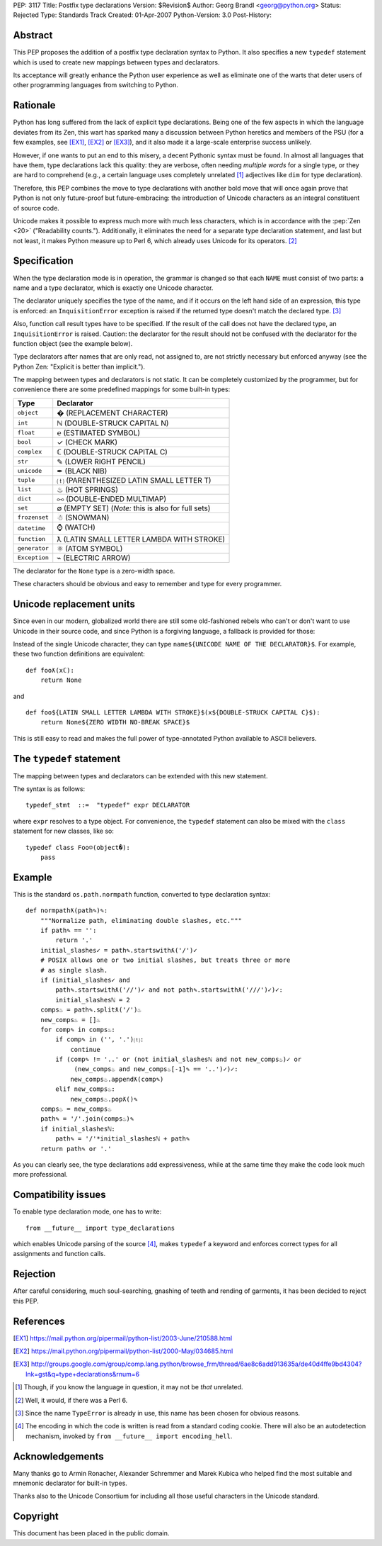 PEP: 3117
Title: Postfix type declarations
Version: $Revision$
Author: Georg Brandl <georg@python.org>
Status: Rejected
Type: Standards Track
Created: 01-Apr-2007
Python-Version: 3.0
Post-History:


Abstract
========

This PEP proposes the addition of a postfix type declaration syntax to
Python. It also specifies a new ``typedef`` statement which is used to create
new mappings between types and declarators.

Its acceptance will greatly enhance the Python user experience as well as
eliminate one of the warts that deter users of other programming languages from
switching to Python.


Rationale
=========

Python has long suffered from the lack of explicit type declarations.  Being one
of the few aspects in which the language deviates from its Zen, this wart has
sparked many a discussion between Python heretics and members of the PSU (for
a few examples, see [EX1]_, [EX2]_ or [EX3]_), and it also made it a large-scale
enterprise success unlikely.

However, if one wants to put an end to this misery, a decent Pythonic syntax
must be found. In almost all languages that have them, type declarations lack
this quality: they are verbose, often needing *multiple words* for a single
type, or they are hard to comprehend (e.g., a certain language uses completely
unrelated [#]_ adjectives like ``dim`` for type declaration).

Therefore, this PEP combines the move to type declarations with another bold
move that will once again prove that Python is not only future-proof but
future-embracing: the introduction of Unicode characters as an integral
constituent of source code.

Unicode makes it possible to express much more with much less characters, which
is in accordance with the :pep:`Zen <20>` ("Readability counts."). Additionally, it
eliminates the need for a separate type declaration statement, and last but not
least, it makes Python measure up to Perl 6, which already uses Unicode for its
operators. [#]_


Specification
=============

When the type declaration mode is in operation, the grammar is changed so that
each ``NAME`` must consist of two parts: a name and a type declarator, which is
exactly one Unicode character.

The declarator uniquely specifies the type of the name, and if it occurs on the
left hand side of an expression, this type is enforced: an ``InquisitionError``
exception is raised if the returned type doesn't match the declared type. [#]_

Also, function call result types have to be specified. If the result of the call
does not have the declared type, an ``InquisitionError`` is raised.  Caution: the
declarator for the result should not be confused with the declarator for the
function object (see the example below).

Type declarators after names that are only read, not assigned to, are not strictly
necessary but enforced anyway (see the Python Zen: "Explicit is better than
implicit.").

The mapping between types and declarators is not static. It can be completely
customized by the programmer, but for convenience there are some predefined
mappings for some built-in types:

=========================  ===================================================
Type                       Declarator
=========================  ===================================================
``object``                 � (REPLACEMENT CHARACTER)
``int``                    ℕ (DOUBLE-STRUCK CAPITAL N)
``float``                  ℮ (ESTIMATED SYMBOL)
``bool``                   ✓ (CHECK MARK)
``complex``                ℂ (DOUBLE-STRUCK CAPITAL C)
``str``                    ✎ (LOWER RIGHT PENCIL)
``unicode``                ✒ (BLACK NIB)
``tuple``                  ⒯ (PARENTHESIZED LATIN SMALL LETTER T)
``list``                   ♨ (HOT SPRINGS)
``dict``                   ⧟ (DOUBLE-ENDED MULTIMAP)
``set``                    ∅ (EMPTY SET) (*Note:* this is also for full sets)
``frozenset``              ☃ (SNOWMAN)
``datetime``               ⌚ (WATCH)
``function``               ƛ (LATIN SMALL LETTER LAMBDA WITH STROKE)
``generator``              ⚛ (ATOM SYMBOL)
``Exception``              ⌁ (ELECTRIC ARROW)
=========================  ===================================================

The declarator for the ``None`` type is a zero-width space.

These characters should be obvious and easy to remember and type for every
programmer.


Unicode replacement units
=========================

Since even in our modern, globalized world there are still some old-fashioned
rebels who can't or don't want to use Unicode in their source code, and since
Python is a forgiving language, a fallback is provided for those:

Instead of the single Unicode character, they can type ``name${UNICODE NAME OF
THE DECLARATOR}$``. For example, these two function definitions are equivalent::

    def fooƛ(xℂ):
        return None

and ::

    def foo${LATIN SMALL LETTER LAMBDA WITH STROKE}$(x${DOUBLE-STRUCK CAPITAL C}$):
        return None${ZERO WIDTH NO-BREAK SPACE}$

This is still easy to read and makes the full power of type-annotated Python
available to ASCII believers.


The ``typedef`` statement
=========================

The mapping between types and declarators can be extended with this new statement.

The syntax is as follows::

    typedef_stmt  ::=  "typedef" expr DECLARATOR

where ``expr`` resolves to a type object. For convenience, the ``typedef`` statement
can also be mixed with the ``class`` statement for new classes, like so::

    typedef class Foo☺(object�):
        pass


Example
=======

This is the standard ``os.path.normpath`` function, converted to type declaration
syntax::

    def normpathƛ(path✎)✎:
        """Normalize path, eliminating double slashes, etc."""
        if path✎ == '':
            return '.'
        initial_slashes✓ = path✎.startswithƛ('/')✓
        # POSIX allows one or two initial slashes, but treats three or more
        # as single slash.
        if (initial_slashes✓ and
            path✎.startswithƛ('//')✓ and not path✎.startswithƛ('///')✓)✓:
            initial_slashesℕ = 2
        comps♨ = path✎.splitƛ('/')♨
        new_comps♨ = []♨
        for comp✎ in comps♨:
            if comp✎ in ('', '.')⒯:
                continue
            if (comp✎ != '..' or (not initial_slashesℕ and not new_comps♨)✓ or
                 (new_comps♨ and new_comps♨[-1]✎ == '..')✓)✓:
                new_comps♨.appendƛ(comp✎)
            elif new_comps♨:
                new_comps♨.popƛ()✎
        comps♨ = new_comps♨
        path✎ = '/'.join(comps♨)✎
        if initial_slashesℕ:
            path✎ = '/'*initial_slashesℕ + path✎
        return path✎ or '.'

As you can clearly see, the type declarations add expressiveness, while at the
same time they make the code look much more professional.


Compatibility issues
====================

To enable type declaration mode, one has to write::

    from __future__ import type_declarations

which enables Unicode parsing of the source [#]_, makes ``typedef`` a keyword
and enforces correct types for all assignments and function calls.


Rejection
=========

After careful considering, much soul-searching, gnashing of teeth and rending
of garments, it has been decided to reject this PEP.


References
==========


.. [EX1] https://mail.python.org/pipermail/python-list/2003-June/210588.html

.. [EX2] https://mail.python.org/pipermail/python-list/2000-May/034685.html

.. [EX3] http://groups.google.com/group/comp.lang.python/browse_frm/thread/6ae8c6add913635a/de40d4ffe9bd4304?lnk=gst&q=type+declarations&rnum=6

.. [#] Though, if you know the language in question, it may not be *that* unrelated.

.. [#] Well, it would, if there was a Perl 6.

.. [#] Since the name ``TypeError`` is already in use, this name has been chosen
   for obvious reasons.

.. [#] The encoding in which the code is written is read from a standard coding
   cookie. There will also be an autodetection mechanism, invoked by ``from
   __future__ import encoding_hell``.


Acknowledgements
================

Many thanks go to Armin Ronacher, Alexander Schremmer and Marek Kubica who helped
find the most suitable and mnemonic declarator for built-in types.

Thanks also to the Unicode Consortium for including all those useful characters
in the Unicode standard.


Copyright
=========

This document has been placed in the public domain.

